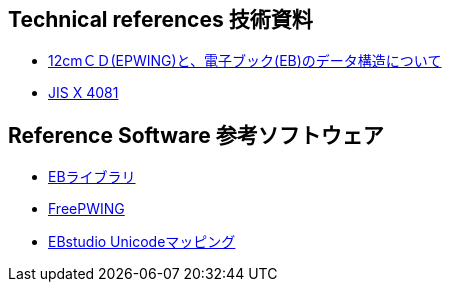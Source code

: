 
== Technical references 技術資料

* link:http://www.nerimadors.or.jp/~jiro/cdrom2/doc/spec[12cmＣＤ(EPWING)と、電子ブック(EB)のデータ構造について]

* link:https://www.jisc.go.jp/app/jis/general/GnrJISNumberNameSearchList?show&jisStdNo=X4081[JIS X 4081]

== Reference Software 参考ソフトウェア

* link:https://github.com/mistydemeo/eb[EBライブラリ]

* link:http://openlab.ring.gr.jp/edict/fpw/[FreePWING]

* link:https://ebstudio.hatenablog.com/entry/20171018/p1[EBstudio Unicodeマッピング]

